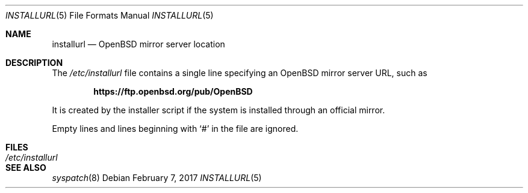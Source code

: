 .\"	$OpenBSD: installurl.5,v 1.4 2017/02/07 11:55:14 tb Exp $
.\"
.\" Copyright (c) 2017 Robert Peichaer <rpe@openbsd.org>
.\"
.\" Permission to use, copy, modify, and distribute this software for any
.\" purpose with or without fee is hereby granted, provided that the above
.\" copyright notice and this permission notice appear in all copies.
.\"
.\" THE SOFTWARE IS PROVIDED "AS IS" AND THE AUTHOR DISCLAIMS ALL WARRANTIES
.\" WITH REGARD TO THIS SOFTWARE INCLUDING ALL IMPLIED WARRANTIES OF
.\" MERCHANTABILITY AND FITNESS. IN NO EVENT SHALL THE AUTHOR BE LIABLE FOR
.\" ANY SPECIAL, DIRECT, INDIRECT, OR CONSEQUENTIAL DAMAGES OR ANY DAMAGES
.\" WHATSOEVER RESULTING FROM LOSS OF USE, DATA OR PROFITS, WHETHER IN AN
.\" ACTION OF CONTRACT, NEGLIGENCE OR OTHER TORTIOUS ACTION, ARISING OUT OF
.\" OR IN CONNECTION WITH THE USE OR PERFORMANCE OF THIS SOFTWARE.
.\"
.Dd $Mdocdate: February 7 2017 $
.Dt INSTALLURL 5
.Os
.Sh NAME
.Nm installurl
.Nd OpenBSD mirror server location
.Sh DESCRIPTION
The
.Pa /etc/installurl
file contains a single line specifying an
.Ox
mirror server URL, such as
.Pp
.Dl https://ftp.openbsd.org/pub/OpenBSD
.Pp
It is created by the installer script if the system is installed
through an official mirror.
.Pp
Empty lines and lines beginning with
.Sq #
in the file are ignored.
.Sh FILES
.Bl -tag -width /etc/installurl -compact
.It Pa /etc/installurl
.El
.Sh SEE ALSO
.Xr syspatch 8
